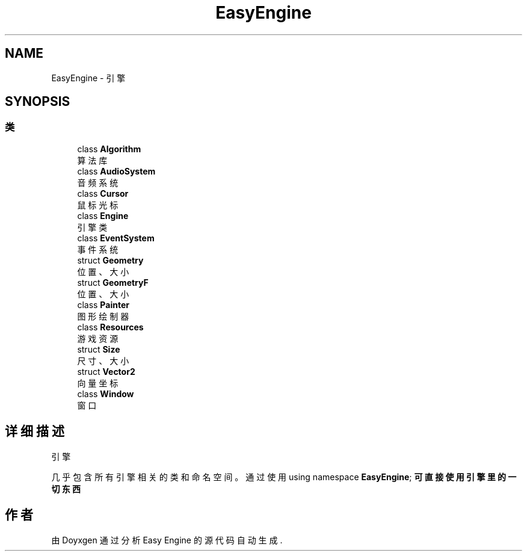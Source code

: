 .TH "EasyEngine" 3 "Version 0.1.1-beta" "Easy Engine" \" -*- nroff -*-
.ad l
.nh
.SH NAME
EasyEngine \- 引擎  

.SH SYNOPSIS
.br
.PP
.SS "类"

.in +1c
.ti -1c
.RI "class \fBAlgorithm\fP"
.br
.RI "算法库 "
.ti -1c
.RI "class \fBAudioSystem\fP"
.br
.RI "音频系统 "
.ti -1c
.RI "class \fBCursor\fP"
.br
.RI "鼠标光标 "
.ti -1c
.RI "class \fBEngine\fP"
.br
.RI "引擎类 "
.ti -1c
.RI "class \fBEventSystem\fP"
.br
.RI "事件系统 "
.ti -1c
.RI "struct \fBGeometry\fP"
.br
.RI "位置、大小 "
.ti -1c
.RI "struct \fBGeometryF\fP"
.br
.RI "位置、大小 "
.ti -1c
.RI "class \fBPainter\fP"
.br
.RI "图形绘制器 "
.ti -1c
.RI "class \fBResources\fP"
.br
.RI "游戏资源 "
.ti -1c
.RI "struct \fBSize\fP"
.br
.RI "尺寸、大小 "
.ti -1c
.RI "struct \fBVector2\fP"
.br
.RI "向量坐标 "
.ti -1c
.RI "class \fBWindow\fP"
.br
.RI "窗口 "
.in -1c
.SH "详细描述"
.PP 
引擎 

几乎包含所有引擎相关的类和命名空间。 通过使用 \fRusing namespace \fBEasyEngine\fP;\fP 可直接使用引擎里的一切东西 
.SH "作者"
.PP 
由 Doyxgen 通过分析 Easy Engine 的 源代码自动生成\&.
